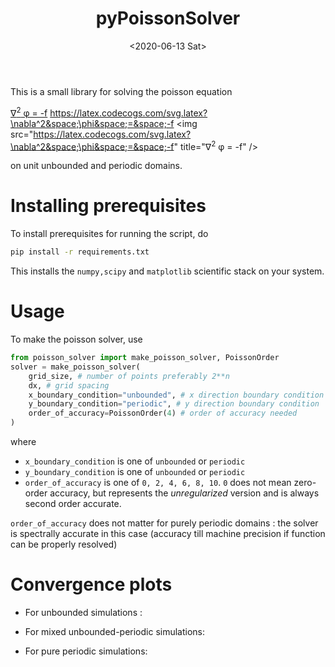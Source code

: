 #+TITLE: pyPoissonSolver
#+DATE: <2020-06-13 Sat>

[[https://unlicense.org/][https://img.shields.io/badge/license-Unlicense-blue.svg]]

This is a small library for solving the poisson equation

[[https://latex.codecogs.com/svg.latex?\nabla^2&space;\phi&space;=&space;-f][\nabla^2 \phi = -f]]
[[https://latex.codecogs.com/svg.latex?\nabla^2&space;\phi&space;=&space;-f]]
<img src="https://latex.codecogs.com/svg.latex?\nabla^2&space;\phi&space;=&space;-f" title="\nabla^2 \phi = -f" />

on unit unbounded and periodic domains.

* Installing prerequisites
  To install prerequisites for running the script, do
  #+begin_src sh
	pip install -r requirements.txt
  #+end_src
  This installs the ~numpy,scipy~ and ~matplotlib~ scientific stack on your
  system.

* Usage
To make the poisson solver, use
#+begin_src python
  from poisson_solver import make_poisson_solver, PoissonOrder
  solver = make_poisson_solver(
	  grid_size, # number of points preferably 2**n
	  dx, # grid spacing
	  x_boundary_condition="unbounded", # x direction boundary condition
	  y_boundary_condition="periodic", # y direction boundary condition
	  order_of_accuracy=PoissonOrder(4) # order of accuracy needed
  )
#+end_src
where
- ~x_boundary_condition~ is one of ~unbounded~ or ~periodic~
- ~y_boundary_condition~ is one of ~unbounded~ or ~periodic~
- ~order_of_accuracy~ is one of ~0, 2, 4, 6, 8, 10~. ~0~ does not mean
  zero-order accuracy, but represents the /unregularized/ version and is always
  second order accurate.

~order_of_accuracy~ does not matter for purely periodic domains : the solver is
spectrally accurate in this case (accuracy till machine precision if function
can be properly resolved)

* Convergence plots
  + For unbounded simulations :
[[file:docs/convergence_unbounded.jpg]]
  + For mixed unbounded-periodic simulations:
[[file:docs/convergence_mixed.jpg]]
  + For pure periodic simulations:
[[file:docs/convergence_periodic.jpg]]
